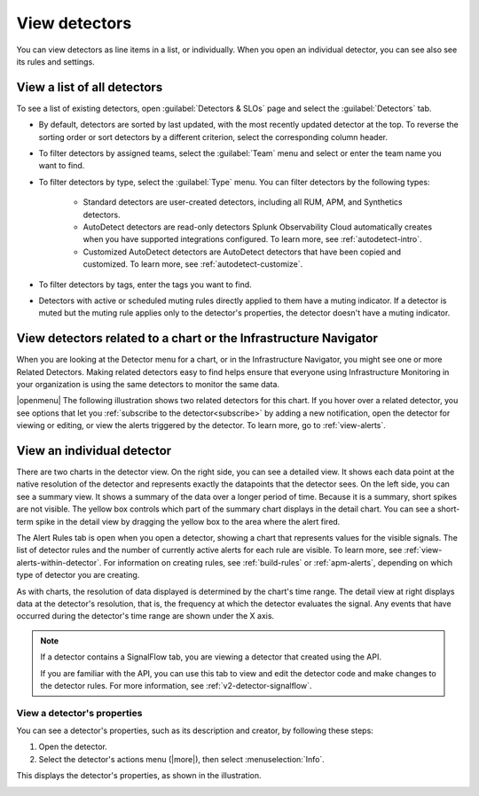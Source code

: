 .. _view-detectors:

************************************
View detectors
************************************



.. meta::
  :description: View detector list and individual detectors in Splunk Observability Cloud.

You can view detectors as line items in a list, or individually. When you open an individual detector, you can see also see its rules and settings.

View a list of all detectors
================================

To see a list of existing detectors, open :guilabel:`Detectors & SLOs` page and select the :guilabel:`Detectors` tab.

* By default, detectors are sorted by last updated, with the most recently updated detector at the top. To reverse the sorting order or sort detectors by a different criterion, select the corresponding column header.
* To filter detectors by assigned teams, select the :guilabel:`Team` menu and select or enter the team name you want to find.
* To filter detectors by type, select the :guilabel:`Type` menu. You can filter detectors by the following types:

   * Standard detectors are user-created detectors, including all RUM, APM, and Synthetics detectors.
   * AutoDetect detectors are read-only detectors Splunk Observability Cloud automatically creates when you have supported integrations configured. To learn more, see :ref:`autodetect-intro`.
   * Customized AutoDetect detectors are AutoDetect detectors that have been copied and customized. To learn more, see :ref:`autodetect-customize`.

* To filter detectors by tags, enter the tags you want to find.
* Detectors with active or scheduled muting rules directly applied to them have a muting indicator. If a detector is muted but the muting rule applies only to the detector's properties, the detector doesn't have a muting indicator.


.. _view-related-detectors:

View detectors related to a chart or the Infrastructure Navigator
====================================================================================

When you are looking at the Detector menu for a chart, or in the Infrastructure Navigator, you might see one or more Related Detectors. Making related detectors easy to find helps ensure that everyone using Infrastructure Monitoring in your organization is using the same detectors to monitor the same data.

..
	|openmenu| is defined in conf.py

|openmenu| The following illustration shows two related detectors for this chart. If you hover over a related detector, you see options that let you :ref:`subscribe to the detector<subscribe>` by adding a new notification, open the detector for viewing or editing, or view the alerts triggered by the detector. To learn more, go to :ref:`view-alerts`.

.. image:: /_images/images-detectors-alerts/detectors-related.png
   :width: 50%

View an individual detector
================================================================

There are two charts in the detector view. On the right side, you can see a detailed view. It shows each data point at the native resolution of the detector and represents exactly the datapoints that the detector sees. On the left side, you can see a summary view. It shows a summary of the data over a longer period of time. Because it is a summary, short spikes are not visible. The yellow box controls which part of the summary chart displays in the detail chart. You can see a short-term spike in the detail view by dragging the yellow box to the area where the alert fired.

The Alert Rules tab is open when you open a detector, showing a chart that represents values for the visible signals. The list of detector rules and the number of currently active alerts for each rule are visible. To learn more, see :ref:`view-alerts-within-detector`. For information on creating rules, see :ref:`build-rules` or :ref:`apm-alerts`, depending on which type of detector you are creating.

As with charts, the resolution of data displayed is determined by the chart's time range. The detail view at right displays data at the detector's resolution, that is, the frequency at which the detector evaluates the signal. Any events that have occurred during the detector's time range are shown under the X axis.

.. note:: If a detector contains a SignalFlow tab, you are viewing a detector that created using the API.

   If you are familiar with the API, you can use this tab to view and edit the detector code and make changes to the detector rules. For more information, see :ref:`v2-detector-signalflow`.


View a detector's properties
-----------------------------------

You can see a detector's properties, such as its description and creator, by following these steps:

#. Open the detector.
#. Select the detector's actions menu (|more|), then select :menuselection:`Info`.

This displays the detector's properties, as shown in the illustration.


.. image:: /_images/images-detectors-alerts/detector-info.png
  :width: 90%
  :alt: Detector info panel showing description, creator, and other properties.


